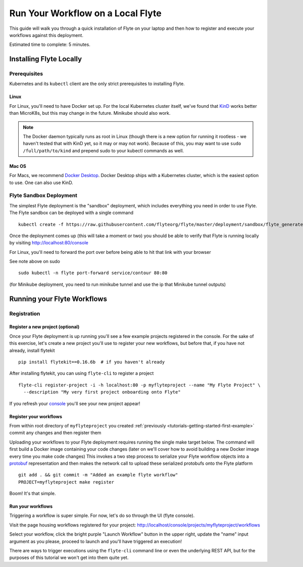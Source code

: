 .. _tutorials-getting-started-flyte-laptop:

##################################
Run Your Workflow on a Local Flyte
##################################

This guide will walk you through a quick installation of Flyte on your laptop and then how to register and execute your
workflows against this deployment.

Estimated time to complete: 5 minutes.

************************
Installing Flyte Locally
************************

Prerequisites
=============

Kubernetes and its ``kubectl`` client are the only strict prerequisites to installing Flyte.

Linux
-------
For Linux, you'll need to have Docker set up. For the local Kubernetes cluster itself, we've found that
`KinD <https://kind.sigs.k8s.io/docs/user/quick-start>`__ works better than MicroK8s, but this may change in the future.
Minikube should also work.

.. note::
   The Docker daemon typically runs as root in Linux (though there is a new option for running it rootless -
   we haven't tested that with KinD yet, so it may or may not work). Because of this, you may want to use
   ``sudo /full/path/to/kind`` and prepend sudo to your kubectl commands as well.

Mac OS
---------
For Macs, we recommend `Docker Desktop <https://www.docker.com/products/docker-desktop>`__. Docker Desktop ships with a
Kubernetes cluster, which is the easiest option to use. One can also use KinD.

Flyte Sandbox Deployment
========================

The simplest Flyte deployment is the "sandbox" deployment, which includes everything you need in order to use Flyte.
The Flyte sandbox can be deployed with a single command ::

  kubectl create -f https://raw.githubusercontent.com/flyteorg/flyte/master/deployment/sandbox/flyte_generated.yaml

Once the deployment comes up (this will take a moment or two) you should be able to verify that Flyte is running locally
by visiting `http://localhost:80/console <http://localhost:80/console>`__

For Linux, you'll need to forward the port over before being able to hit that link with your browser

See note above on sudo ::

  sudo kubectl -n flyte port-forward service/contour 80:80

(for Minikube deployment, you need to run minikube tunnel and use the ip that Minikube tunnel outputs)

****************************
Running your Flyte Workflows
****************************

Registration
============

Register a new project (optional)
---------------------------------

Once your Flyte deployment is up running you'll see a few example projects registered in the console. For the sake of this
exercise, let's create a new project you'll use to register your new workflows, but before that, if you have not already, install flytekit ::

  pip install flytekit==0.16.6b  # if you haven't already

After installing flytekit, you can using ``flyte-cli`` to register a project ::

  flyte-cli register-project -i -h localhost:80 -p myflyteproject --name "My Flyte Project" \
    --description "My very first project onboarding onto Flyte"


If you refresh your `console <http://localhost:80/console>`__ you'll see your new project appear!

Register your workflows
-----------------------

From within root directory of ``myflyteproject`` you created :ref:`previously <tutorials-getting-started-first-example>`
commit any changes and then register them ::

Uploading your workflows to your Flyte deployment requires running the single make target below.
The command will first build a Docker image containing your code changes (later on we'll cover how to avoid building a
new Docker image every time you make code changes)
This invokes a two step process to serialize your Flyte workflow objects into a
`protobuf <https://developers.google.com/protocol-buffers>`__ representation and then makes the network call to upload
these serialized protobufs onto the Flyte platform ::

  git add . && git commit -m "Added an example flyte workflow"
  PROJECT=myflyteproject make register


Boom! It's that simple.

Run your workflows
------------------

Triggering a workflow is super simple. For now, let's do so through the UI (flyte console).

Visit the page housing workflows registered for your project:
`http://localhost/console/projects/myflyteproject/workflows <http://localhost/console/projects/myflyteproject/workflows>`__

Select your workflow, click the bright purple "Launch Workflow" button in the upper right, update the "name" input
argument as you please, proceed to launch and you'll have triggered an execution!

There are ways to trigger executions using the ``flyte-cli`` command line or even the underlying REST API, but for the
purposes of this tutorial we won't get into them quite yet.
